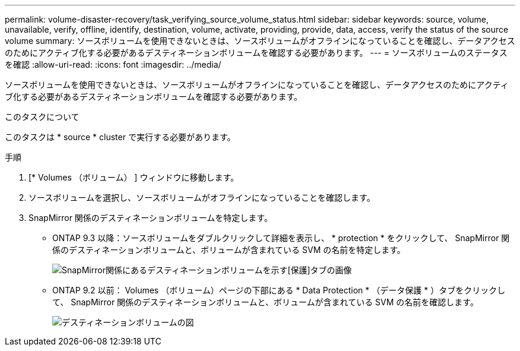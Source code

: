 ---
permalink: volume-disaster-recovery/task_verifying_source_volume_status.html 
sidebar: sidebar 
keywords: source, volume, unavailable, verify, offline, identify, destination, volume, activate, providing, provide, data, access, verify the status of the source volume 
summary: ソースボリュームを使用できないときは、ソースボリュームがオフラインになっていることを確認し、データアクセスのためにアクティブ化する必要があるデスティネーションボリュームを確認する必要があります。 
---
= ソースボリュームのステータスを確認
:allow-uri-read: 
:icons: font
:imagesdir: ../media/


[role="lead"]
ソースボリュームを使用できないときは、ソースボリュームがオフラインになっていることを確認し、データアクセスのためにアクティブ化する必要があるデスティネーションボリュームを確認する必要があります。

.このタスクについて
このタスクは * source * cluster で実行する必要があります。

.手順
. [* Volumes （ボリューム） ] ウィンドウに移動します。
. ソースボリュームを選択し、ソースボリュームがオフラインになっていることを確認します。
. SnapMirror 関係のデスティネーションボリュームを特定します。
+
** ONTAP 9.3 以降：ソースボリュームをダブルクリックして詳細を表示し、 * protection * をクリックして、 SnapMirror 関係のデスティネーションボリュームと、ボリュームが含まれている SVM の名前を特定します。
+
image::../media/snapmirror_destination_93.gif[SnapMirror関係にあるデスティネーションボリュームを示す[保護]タブの画像]

** ONTAP 9.2 以前： Volumes （ボリューム）ページの下部にある * Data Protection * （データ保護 * ）タブをクリックして、 SnapMirror 関係のデスティネーションボリュームと、ボリュームが含まれている SVM の名前を確認します。
+
image::../media/volume_status_2.gif[デスティネーションボリュームの図]




